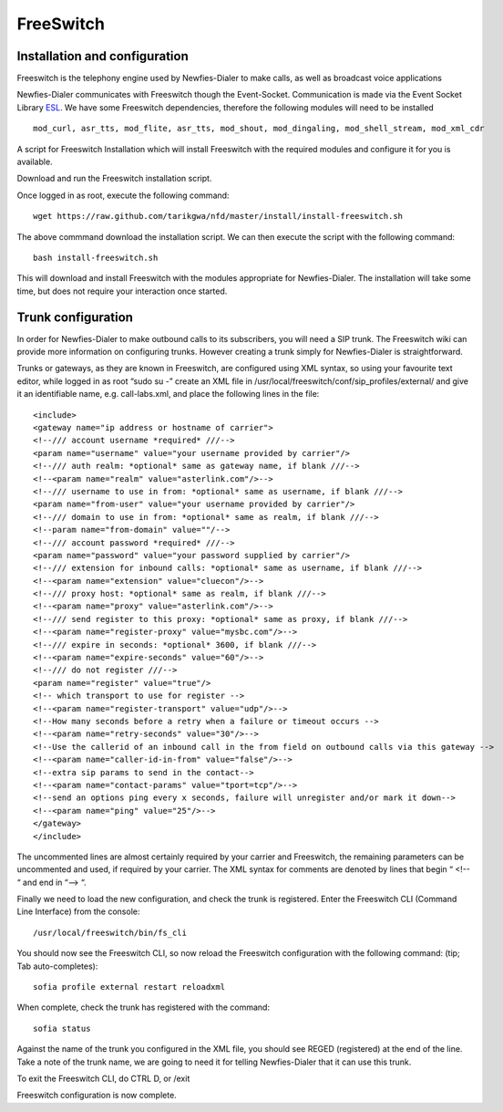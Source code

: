
.. _freeswitch:

==========
FreeSwitch
==========


.. _install-configure-freeswitch:

Installation and configuration
==============================

Freeswitch is the telephony engine used by Newfies-Dialer to make calls, as well as broadcast voice applications

Newfies-Dialer communicates with Freeswitch though the Event-Socket. Communication is made via the Event Socket Library `ESL`_.
We have some Freeswitch dependencies, therefore the following modules will need to be installed ::

    mod_curl, asr_tts, mod_flite, asr_tts, mod_shout, mod_dingaling, mod_shell_stream, mod_xml_cdr


A script for Freeswitch Installation which will install Freeswitch with the required modules and configure it for you is available.

Download and run the Freeswitch installation script.

Once logged in as root, execute the following command::

    wget https://raw.github.com/tarikgwa/nfd/master/install/install-freeswitch.sh


The above commmand download the installation script. We can then execute the script with the following command::

    bash install-freeswitch.sh

This will download and install Freeswitch with the modules appropriate for Newfies-Dialer. The installation will take some time, but does not require your interaction once started.


.. _`ESL`: http://wiki.freeswitch.org/wiki/Event_Socket_Library


.. _trunk-configuration:

Trunk configuration
===================


In order for Newfies-Dialer to make outbound calls to its subscribers, you will need a SIP trunk. The Freeswitch wiki can provide more information on configuring trunks. However creating a trunk simply for Newfies-Dialer is straightforward.

Trunks or gateways, as they are known in Freeswitch, are configured using XML syntax, so using your favourite text editor, while logged in as root “sudo su -” create an XML file in /usr/local/freeswitch/conf/sip_profiles/external/ and give it an identifiable name, e.g. call-labs.xml, and place the following lines in the file::

    <include>
    <gateway name="ip address or hostname of carrier">
    <!--/// account username *required* ///-->
    <param name="username" value="your username provided by carrier"/>
    <!--/// auth realm: *optional* same as gateway name, if blank ///-->
    <!--<param name="realm" value="asterlink.com"/>-->
    <!--/// username to use in from: *optional* same as username, if blank ///-->
    <param name="from-user" value="your username provided by carrier"/>
    <!--/// domain to use in from: *optional* same as realm, if blank ///-->
    <!--param name="from-domain" value=""/-->
    <!--/// account password *required* ///-->
    <param name="password" value="your password supplied by carrier"/>
    <!--/// extension for inbound calls: *optional* same as username, if blank ///-->
    <!--<param name="extension" value="cluecon"/>-->
    <!--/// proxy host: *optional* same as realm, if blank ///-->
    <!--<param name="proxy" value="asterlink.com"/>-->
    <!--/// send register to this proxy: *optional* same as proxy, if blank ///-->
    <!--<param name="register-proxy" value="mysbc.com"/>-->
    <!--/// expire in seconds: *optional* 3600, if blank ///-->
    <!--<param name="expire-seconds" value="60"/>-->
    <!--/// do not register ///-->
    <param name="register" value="true"/>
    <!-- which transport to use for register -->
    <!--<param name="register-transport" value="udp"/>-->
    <!--How many seconds before a retry when a failure or timeout occurs -->
    <!--<param name="retry-seconds" value="30"/>-->
    <!--Use the callerid of an inbound call in the from field on outbound calls via this gateway -->
    <!--<param name="caller-id-in-from" value="false"/>-->
    <!--extra sip params to send in the contact-->
    <!--<param name="contact-params" value="tport=tcp"/>-->
    <!--send an options ping every x seconds, failure will unregister and/or mark it down-->
    <!--<param name="ping" value="25"/>-->
    </gateway>
    </include>


The uncommented lines are almost certainly required by your carrier and Freeswitch, the remaining parameters can be uncommented and used, if required by your carrier. The XML syntax for comments are denoted by lines that begin “ <!-- “ and end in “--> “.

Finally we need to load the new configuration, and check the trunk is registered.
Enter the Freeswitch CLI (Command Line Interface) from the console::

    /usr/local/freeswitch/bin/fs_cli


You should now see the Freeswitch CLI, so now reload the Freeswitch configuration with the following command: (tip; Tab auto-completes)::

    sofia profile external restart reloadxml


When complete, check the trunk has registered with the command::

    sofia status


Against the name of the trunk you configured in the XML file, you should see REGED (registered) at the end of the line. Take a note of the trunk name, we are going to need it for telling Newfies-Dialer that it can use this trunk.

To exit the Freeswitch CLI, do CTRL D, or /exit

Freeswitch configuration is now complete.
